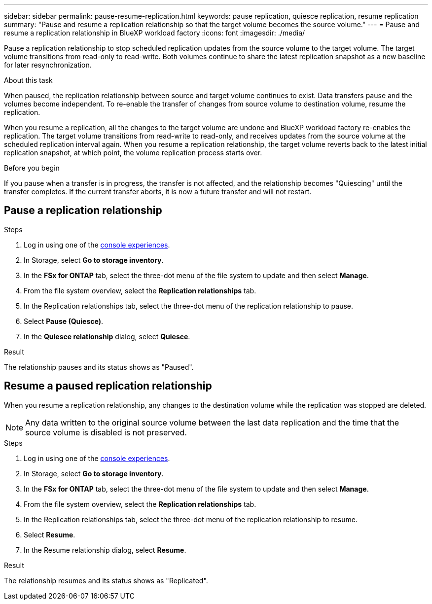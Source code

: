 ---
sidebar: sidebar
permalink: pause-resume-replication.html
keywords: pause replication, quiesce replication, resume replication
summary: "Pause and resume a replication relationship so that the target volume becomes the source volume." 
---
= Pause and resume a replication relationship in BlueXP workload factory
:icons: font
:imagesdir: ./media/

[.lead]
Pause a replication relationship to stop scheduled replication updates from the source volume to the target volume. The target volume transitions from read-only to read-write. Both volumes continue to share the latest replication snapshot as a new baseline for later resynchronization.

.About this task
When paused, the replication relationship between source and target volume continues to exist. Data transfers pause and the volumes become independent. To re-enable the transfer of changes from source volume to destination volume, resume the replication. 

When you resume a replication, all the changes to the target volume are undone and BlueXP workload factory re-enables the replication. The target volume transitions from read-write to read-only, and receives updates from the source volume at the scheduled replication interval again. When you resume a replication relationship, the target volume reverts back to the latest initial replication snapshot, at which point, the volume replication process starts over.

.Before you begin
If you pause when a transfer is in progress, the transfer is not affected, and the relationship becomes "Quiescing" until the transfer completes. If the current transfer aborts, it is now a future transfer and will not restart.

== Pause a replication relationship

.Steps
. Log in using one of the link:https://docs.netapp.com/us-en/workload-setup-admin/console-experiences.html[console experiences^].
. In Storage, select *Go to storage inventory*. 
. In the *FSx for ONTAP* tab, select the three-dot menu of the file system to update and then select *Manage*.  
. From the file system overview, select the *Replication relationships* tab. 
. In the Replication relationships tab, select the three-dot menu of the replication relationship to pause. 
. Select *Pause (Quiesce)*. 
. In the *Quiesce relationship* dialog, select *Quiesce*. 

.Result
The relationship pauses and its status shows as "Paused". 

== Resume a paused replication relationship
When you resume a replication relationship, any changes to the destination volume while the replication was stopped are deleted.

NOTE: Any data written to the original source volume between the last data replication and the time that the source volume is disabled is not preserved.

.Steps
. Log in using one of the link:https://docs.netapp.com/us-en/workload-setup-admin/console-experiences.html[console experiences^].
. In Storage, select *Go to storage inventory*. 
. In the *FSx for ONTAP* tab, select the three-dot menu of the file system to update and then select *Manage*.  
. From the file system overview, select the *Replication relationships* tab. 
. In the Replication relationships tab, select the three-dot menu of the replication relationship to resume. 
. Select *Resume*. 
. In the Resume relationship dialog, select *Resume*. 

.Result
The relationship resumes and its status shows as "Replicated". 
